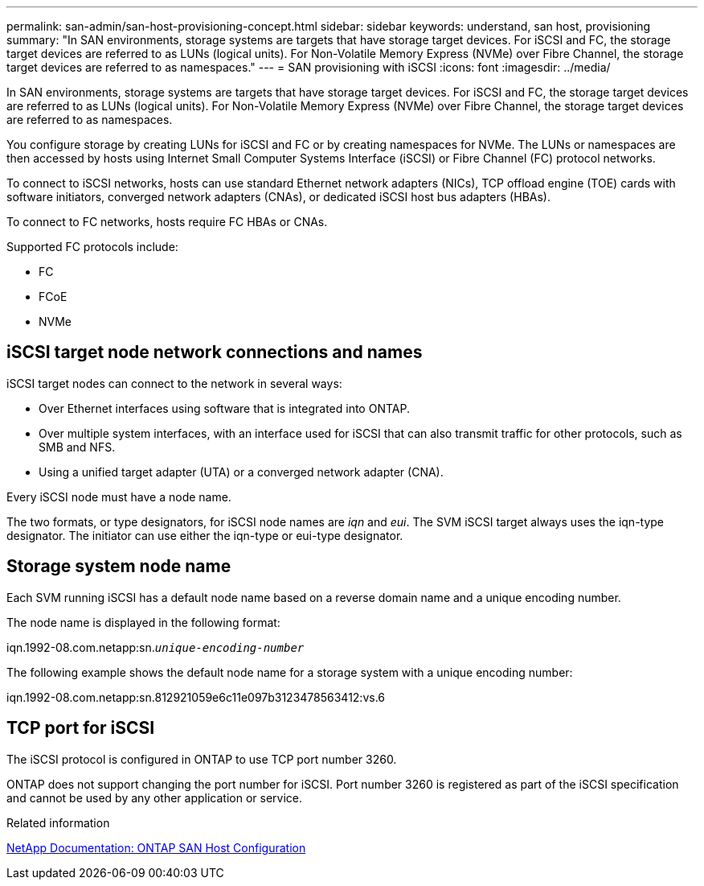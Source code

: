 ---
permalink: san-admin/san-host-provisioning-concept.html
sidebar: sidebar
keywords: understand, san host, provisioning
summary: "In SAN environments, storage systems are targets that have storage target devices. For iSCSI and FC, the storage target devices are referred to as LUNs (logical units). For Non-Volatile Memory Express (NVMe) over Fibre Channel, the storage target devices are referred to as namespaces."
---
= SAN provisioning with iSCSI
:icons: font
:imagesdir: ../media/

[.lead]
In SAN environments, storage systems are targets that have storage target devices. For iSCSI and FC, the storage target devices are referred to as LUNs (logical units). For Non-Volatile Memory Express (NVMe) over Fibre Channel, the storage target devices are referred to as namespaces.

You configure storage by creating LUNs for iSCSI and FC or by creating namespaces for NVMe. The LUNs or namespaces are then accessed by hosts using Internet Small Computer Systems Interface (iSCSI) or Fibre Channel (FC) protocol networks.

To connect to iSCSI networks, hosts can use standard Ethernet network adapters (NICs), TCP offload engine (TOE) cards with software initiators, converged network adapters (CNAs), or dedicated iSCSI host bus adapters (HBAs).

To connect to FC networks, hosts require FC HBAs or CNAs.

Supported FC protocols include:

* FC
* FCoE
* NVMe

== iSCSI target node network connections and names

iSCSI target nodes can connect to the network in several ways:

* Over Ethernet interfaces using software that is integrated into ONTAP.
* Over multiple system interfaces, with an interface used for iSCSI that can also transmit traffic for other protocols, such as SMB and NFS.
* Using a unified target adapter (UTA) or a converged network adapter (CNA).

Every iSCSI node must have a node name.

The two formats, or type designators, for iSCSI node names are _iqn_ and _eui_. The SVM iSCSI target always uses the iqn-type designator. The initiator can use either the iqn-type or eui-type designator.

== Storage system node name

Each SVM running iSCSI has a default node name based on a reverse domain name and a unique encoding number.

The node name is displayed in the following format:

iqn.1992-08.com.netapp:sn.`_unique-encoding-number_`

The following example shows the default node name for a storage system with a unique encoding number:

iqn.1992-08.com.netapp:sn.812921059e6c11e097b3123478563412:vs.6

== TCP port for iSCSI

The iSCSI protocol is configured in ONTAP to use TCP port number 3260.

ONTAP does not support changing the port number for iSCSI. Port number 3260 is registered as part of the iSCSI specification and cannot be used by any other application or service.


.Related information

https://docs.netapp.com/us-en/ontap-sanhost/[NetApp Documentation: ONTAP SAN Host Configuration]

// 4 Feb 2022, BURT 1451789 
